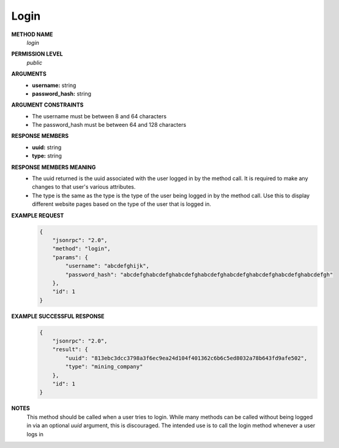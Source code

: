 Login
=====

**METHOD NAME**
    *login*

**PERMISSION LEVEL**
    *public*

**ARGUMENTS**
    * **username:** string
    * **password_hash:** string

**ARGUMENT CONSTRAINTS**
    * The username must be between 8 and 64 characters
    * The password_hash must be between 64 and 128 characters

**RESPONSE MEMBERS**
    * **uuid:** string
    * **type:** string

**RESPONSE MEMBERS MEANING**
    * The uuid returned is the uuid associated with the user logged in by the method call. It is required to make any changes to that user's various attributes.
    * The type is the same as the type is the type of the user being logged in by the method call. Use this to display different website pages based on the type of the user that is logged in.

**EXAMPLE REQUEST**
    .. code-block:: javascript

        {
            "jsonrpc": "2.0",
            "method": "login",
            "params": {
                "username": "abcdefghijk",
                "password_hash": "abcdefghabcdefghabcdefghabcdefghabcdefghabcdefghabcdefghabcdefgh"
            },
            "id": 1
        }

**EXAMPLE SUCCESSFUL RESPONSE**
    .. code-block:: javascript

        {
            "jsonrpc": "2.0",
            "result": {
                "uuid": "813ebc3dcc3798a3f6ec9ea24d104f401362c6b6c5ed8032a78b643fd9afe502",
                "type": "mining_company"
            },
            "id": 1
        }

**NOTES**
    This method should be called when a user tries to login. While many methods can be called without being logged in via an optional *uuid* argument, this is discouraged. The intended use is to call the login method whenever a user logs in